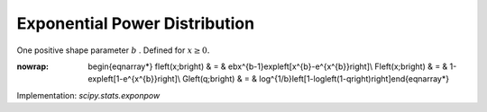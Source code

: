 .. _continuous-exponpow:

Exponential Power Distribution
==============================

One positive shape parameter :math:`b` . Defined for :math:`x\geq0.`

.. math::
:nowrap:

        \begin{eqnarray*} f\left(x;b\right) & = & ebx^{b-1}\exp\left[x^{b}-e^{x^{b}}\right]\\ F\left(x;b\right) & = & 1-\exp\left[1-e^{x^{b}}\right]\\ G\left(q;b\right) & = & \log^{1/b}\left[1-\log\left(1-q\right)\right]\end{eqnarray*}

Implementation: `scipy.stats.exponpow`

